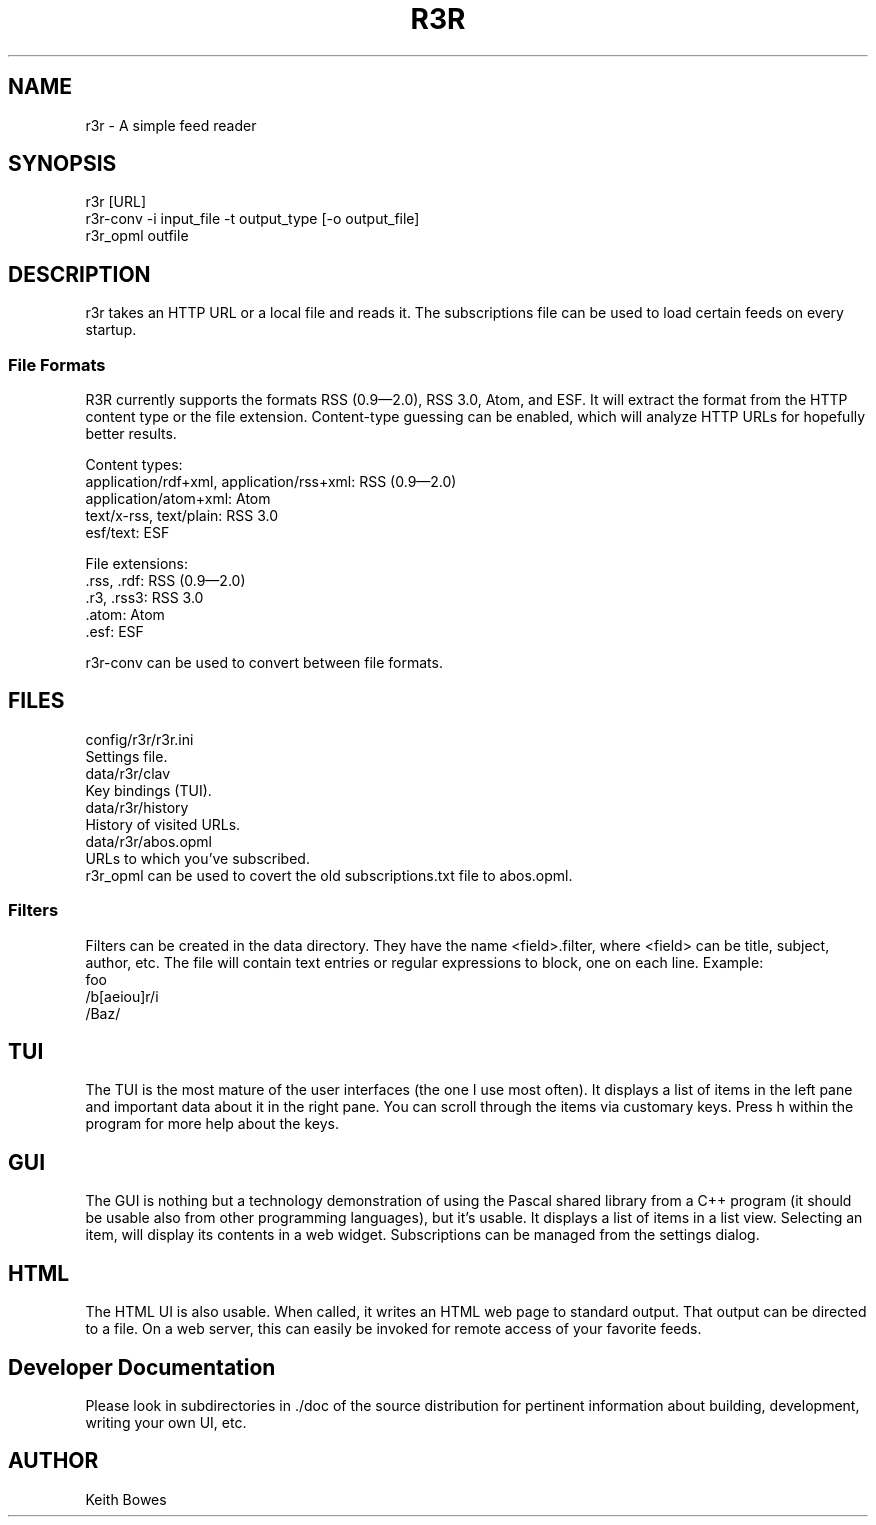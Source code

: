 \" vi: ft=nroff
.encoding utf-8
.TH R3R 1 "2012-03-25"

.SH NAME
  r3r - A simple feed reader

.SH SYNOPSIS

.P
 r3r [URL]
.br
 r3r-conv -i input_file -t output_type [-o output_file]
.br
 r3r_opml outfile

.SH DESCRIPTION
.P
  r3r takes an HTTP URL or a local file and reads it.  The subscriptions file can be used to load certain feeds on every startup.

.SS "File Formats"

.P
R3R currently supports the formats RSS (0.9—2.0), RSS 3.0, Atom, and ESF.  It will extract the format from the HTTP content type or the file extension.  Content-type guessing can be enabled, which will analyze HTTP URLs for hopefully better results.

.P
Content types:
.br
 application/rdf+xml, application/rss+xml:  RSS (0.9—2.0)
.br
 application/atom+xml: Atom
.br
 text/x-rss, text/plain: RSS 3.0
.br
 esf/text: ESF

.P
File extensions:
.br
 .rss, .rdf: RSS (0.9—2.0)
.br
 .r3, .rss3: RSS 3.0
.br
 .atom: Atom
.br
 .esf: ESF

.P
 r3r-conv can be used to convert between file formats.

.SH FILES

.P
 config/r3r/r3r.ini
.br
   Settings file.
.br
 data/r3r/clav
.br
   Key bindings (TUI).
.br
 data/r3r/history
.br
   History of visited URLs.
.br
 data/r3r/abos.opml
.br
   URLs to which you've subscribed.
.br
   r3r_opml can be used to covert the old subscriptions.txt file to abos.opml.
 
 
.SS Filters

.P
Filters can be created in the data directory.  They have the name <field>.filter, where <field> can be title, subject, author, etc.  The file will contain text entries or regular expressions to block, one on each line. Example:
.br
foo
.br
/b[aeiou]r/i
.br
/Baz/

.SH TUI

.P
The TUI is the most mature of the user interfaces (the one I use most often).  It displays a list of items in the left pane and important data about it in the right pane.  You can scroll through the items via customary keys.  Press h within the program for more help about the keys.

.SH GUI

.P
The GUI is nothing but a technology demonstration of using the Pascal shared library from a C++ program (it should be usable also from other programming languages), but it's usable.  It displays a list of items in a list view.  Selecting an item, will display its contents in a web widget.  Subscriptions can be managed from the settings dialog.

.SH HTML

.P
The HTML UI is also usable.  When called, it writes an HTML web page to standard output.  That output can be directed to a file.  On a web server, this can easily be invoked for remote access of your favorite feeds.

.SH "Developer Documentation"

.P
Please look in subdirectories in ./doc of the source distribution for pertinent information about building, development, writing your own UI, etc.

.SH AUTHOR
  Keith Bowes
